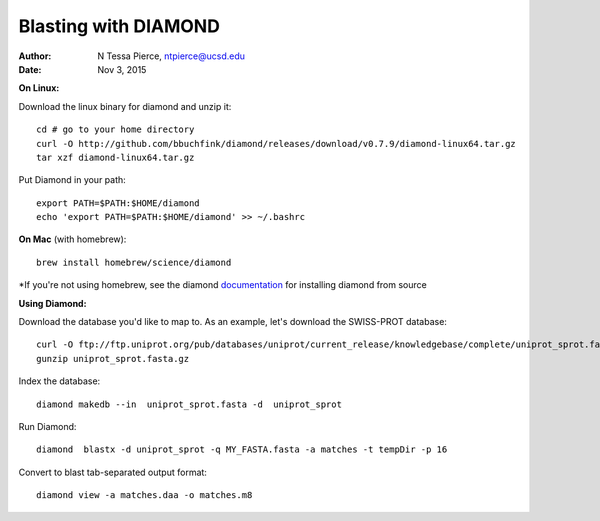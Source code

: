Blasting with DIAMOND 
===================================

:author: N Tessa Pierce, ntpierce@ucsd.edu
:date: Nov 3, 2015

**On Linux:**
    
Download the linux binary for diamond and unzip it::
      
   cd # go to your home directory
   curl -O http://github.com/bbuchfink/diamond/releases/download/v0.7.9/diamond-linux64.tar.gz
   tar xzf diamond-linux64.tar.gz
      
Put Diamond in your path::
   
   export PATH=$PATH:$HOME/diamond
   echo 'export PATH=$PATH:$HOME/diamond' >> ~/.bashrc
   

**On Mac** (with homebrew)::

    brew install homebrew/science/diamond
    
*If you're not using homebrew, see the diamond `documentation <https://github.com/bbuchfink/diamond/#compiling-from-source>`_ for installing diamond from source


**Using Diamond:**

Download the database you'd like to map to. As an example, let's download the SWISS-PROT database::
   
   curl -O ftp://ftp.uniprot.org/pub/databases/uniprot/current_release/knowledgebase/complete/uniprot_sprot.fasta.gz
   gunzip uniprot_sprot.fasta.gz

Index the database::

   diamond makedb --in  uniprot_sprot.fasta -d  uniprot_sprot

Run Diamond::

   diamond  blastx -d uniprot_sprot -q MY_FASTA.fasta -a matches -t tempDir -p 16

Convert to blast tab-separated output format::

   diamond view -a matches.daa -o matches.m8
